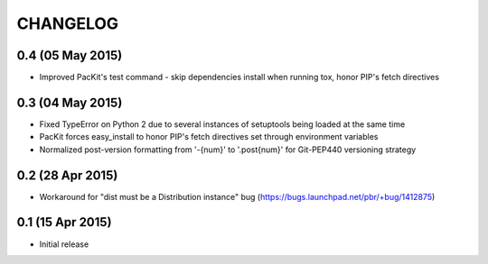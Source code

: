 CHANGELOG
=========

0.4 (05 May 2015)
-----------------

- Improved PacKit's test command - skip dependencies install when running tox, honor PIP's fetch directives

0.3 (04 May 2015)
-----------------

- Fixed TypeError on Python 2 due to several instances of setuptools being loaded at the same time

- PacKit forces easy_install to honor PIP's fetch directives set through environment variables

- Normalized post-version formatting from '-{num}' to '.post{num}' for Git-PEP440 versioning strategy


0.2 (28 Apr 2015)
-----------------

- Workaround for "dist must be a Distribution instance" bug (https://bugs.launchpad.net/pbr/+bug/1412875)


0.1 (15 Apr 2015)
-----------------

- Initial release
